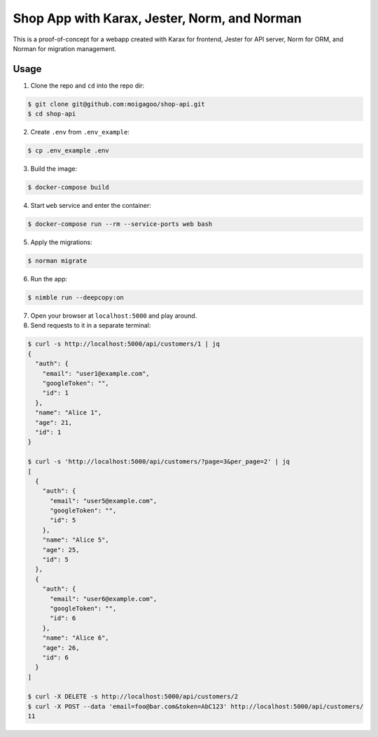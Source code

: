 *********************************************
Shop App with Karax, Jester, Norm, and Norman
*********************************************

This is a proof-of-concept for a webapp created with Karax for frontend, Jester for API server, Norm for ORM, and Norman for migration management.


Usage
=====

1.  Clone the repo and ``cd`` into the repo dir:

.. code-block::

    $ git clone git@github.com:moigagoo/shop-api.git
    $ cd shop-api

2.  Create ``.env`` from ``.env_example``:

.. code-block::

    $ cp .env_example .env

3.  Build the image:

.. code-block::

    $ docker-compose build

4.  Start ``web`` service and enter the container:

.. code-block::

    $ docker-compose run --rm --service-ports web bash

5.  Apply the migrations:

.. code-block::

    $ norman migrate

6.  Run the app:

.. code-block::

    $ nimble run --deepcopy:on

7.  Open your browser at ``localhost:5000`` and play around.

8.  Send requests to it in a separate terminal:

.. code-block::

    $ curl -s http://localhost:5000/api/customers/1 | jq
    {
      "auth": {
        "email": "user1@example.com",
        "googleToken": "",
        "id": 1
      },
      "name": "Alice 1",
      "age": 21,
      "id": 1
    }

    $ curl -s 'http://localhost:5000/api/customers/?page=3&per_page=2' | jq
    [
      {
        "auth": {
          "email": "user5@example.com",
          "googleToken": "",
          "id": 5
        },
        "name": "Alice 5",
        "age": 25,
        "id": 5
      },
      {
        "auth": {
          "email": "user6@example.com",
          "googleToken": "",
          "id": 6
        },
        "name": "Alice 6",
        "age": 26,
        "id": 6
      }
    ]

    $ curl -X DELETE -s http://localhost:5000/api/customers/2
    $ curl -X POST --data 'email=foo@bar.com&token=AbC123' http://localhost:5000/api/customers/
    11
